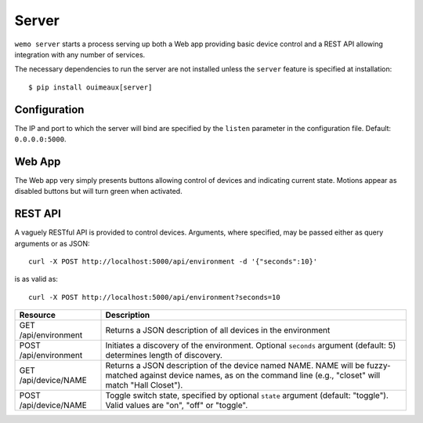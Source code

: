 =======
Server
=======

``wemo server`` starts a process serving up both a Web app providing basic
device control and a REST API allowing integration with any number of services.

The necessary dependencies to run the server are not installed unless the
``server`` feature is specified at installation::

    $ pip install ouimeaux[server]

Configuration
-------------
The IP and port to which the server will bind are specified by the ``listen``
parameter in the configuration file. Default: ``0.0.0.0:5000``.

Web App
--------
The Web app very simply presents buttons allowing control of devices and
indicating current state. Motions appear as disabled buttons but will turn
green when activated.

.. image:: webapp.png

REST API
---------
A vaguely RESTful API is provided to control devices. Arguments, where
specified, may be passed either as query arguments or as JSON::
    
    curl -X POST http://localhost:5000/api/environment -d '{"seconds":10}'

is as valid as::

    curl -X POST http://localhost:5000/api/environment?seconds=10

.. table::

   =====================         =========================================
   Resource                      Description
   =====================         =========================================
   GET /api/environment          Returns a JSON description of all devices 
                                 in the environment
   POST /api/environment         Initiates a discovery of the environment.
                                 Optional ``seconds`` argument (default: 5)
                                 determines length of discovery.
   GET /api/device/NAME          Returns a JSON description of the device 
                                 named NAME. NAME will be fuzzy-matched 
                                 against device names, as on the command
                                 line (e.g., "closet" will match "Hall 
                                 Closet"). 
   POST /api/device/NAME         Toggle switch state, specified by optional
                                 ``state`` argument (default: "toggle"). Valid
                                 values are "on", "off" or "toggle".
   =====================         =========================================